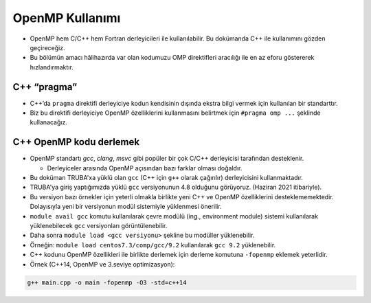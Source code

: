 OpenMP Kullanımı
================

-  OpenMP hem C/C++ hem Fortran derleyicileri ile kullanılabilir. Bu
   dokümanda C++ ile kullanımını gözden geçireceğiz.
-  Bu bölümün amacı hâlihazırda var olan kodumuzu OMP direktifleri
   aracılığı ile en az eforu göstererek hızlandırmaktır.

C++ “pragma”
------------

-  C++’da ``pragma`` direktifi derleyiciye kodun kendisinin dışında
   ekstra bilgi vermek için kullanılan bir standarttır.
-  Biz bu direktifi derleyiciye OpenMP özelliklerini kullanmasını
   belirtmek için ``#pragma omp ...`` şeklinde kullanacağız.

C++ OpenMP kodu derlemek
------------------------

-  OpenMP standartı *gcc*, *clang*, *msvc* gibi popüler bir çok C/C++
   derleyicisi tarafından desteklenir.

   -  Derleyiceler arasında OpenMP açısından bazı farklar olması
      doğaldır.

-  Bu doküman TRUBA'xa yüklü olan ``gcc`` (C++ için ``g++`` olarak
   çağırılır) derleyicisini kullanmaktadır.

-  TRUBA'ya giriş yaptığımızda yüklü ``gcc`` versiyonunun 4.8 olduğunu
   görüyoruz. (Haziran 2021 itibariyle).

-  Bu versiyon bazı örnekler için yeterli olmakla birlikte yeni C++ ve OpenMP
   özelliklerini desteklememektedir. Dolayısıyla yeni bir versiyonun modül
   sistemiyle yüklenmesi önerilir.

-  ``module avail gcc`` komutu kullanılarak çevre modülü (ing.,
   environment module) sistemi kullanılarak yüklenebilecek ``gcc``
   versiyonları görüntülenebilir.

-  Daha sonra ``module load <gcc versiyonu>`` şekline bu modüller
   yüklenebilir.

-  Örneğin: ``module load centos7.3/comp/gcc/9.2`` kullanılarak
   ``gcc 9.2`` yüklenebilir.

-  C++ kodunu OpenMP özellikleri ile birlikte derlemek için derleme komutuna
   ``-fopenmp`` eklemek yeterlidir.

-  Örnek (C++14, OpenMP ve 3.seviye optimizasyon):

.. code:: bash

   g++ main.cpp -o main -fopenmp -O3 -std=c++14
